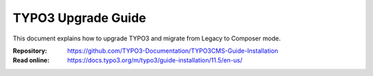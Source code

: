 ===================
TYPO3 Upgrade Guide
===================

This document explains how to upgrade TYPO3 and migrate from Legacy to Composer
mode.

:Repository:  https://github.com/TYPO3-Documentation/TYPO3CMS-Guide-Installation
:Read online: https://docs.typo3.org/m/typo3/guide-installation/11.5/en-us/
